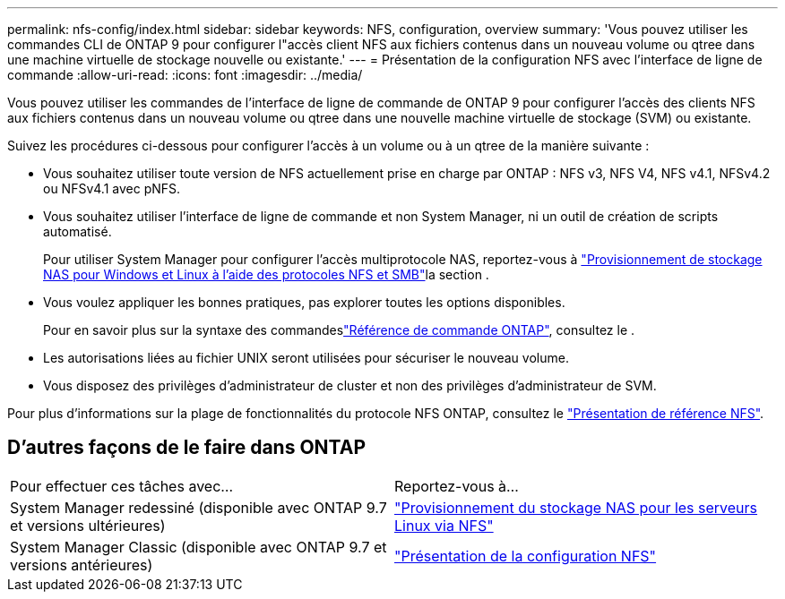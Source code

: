 ---
permalink: nfs-config/index.html 
sidebar: sidebar 
keywords: NFS, configuration, overview 
summary: 'Vous pouvez utiliser les commandes CLI de ONTAP 9 pour configurer l"accès client NFS aux fichiers contenus dans un nouveau volume ou qtree dans une machine virtuelle de stockage nouvelle ou existante.' 
---
= Présentation de la configuration NFS avec l'interface de ligne de commande
:allow-uri-read: 
:icons: font
:imagesdir: ../media/


[role="lead"]
Vous pouvez utiliser les commandes de l'interface de ligne de commande de ONTAP 9 pour configurer l'accès des clients NFS aux fichiers contenus dans un nouveau volume ou qtree dans une nouvelle machine virtuelle de stockage (SVM) ou existante.

Suivez les procédures ci-dessous pour configurer l'accès à un volume ou à un qtree de la manière suivante :

* Vous souhaitez utiliser toute version de NFS actuellement prise en charge par ONTAP : NFS v3, NFS V4, NFS v4.1, NFSv4.2 ou NFSv4.1 avec pNFS.
* Vous souhaitez utiliser l'interface de ligne de commande et non System Manager, ni un outil de création de scripts automatisé.
+
Pour utiliser System Manager pour configurer l'accès multiprotocole NAS, reportez-vous à link:../task_nas_provision_nfs_and_smb.html["Provisionnement de stockage NAS pour Windows et Linux à l'aide des protocoles NFS et SMB"]la section .

* Vous voulez appliquer les bonnes pratiques, pas explorer toutes les options disponibles.
+
Pour en savoir plus sur la syntaxe des commandeslink:https://docs.netapp.com/us-en/ontap-cli/["Référence de commande ONTAP"^], consultez le .

* Les autorisations liées au fichier UNIX seront utilisées pour sécuriser le nouveau volume.
* Vous disposez des privilèges d'administrateur de cluster et non des privilèges d'administrateur de SVM.


Pour plus d'informations sur la plage de fonctionnalités du protocole NFS ONTAP, consultez le link:../nfs-admin/index.html["Présentation de référence NFS"].



== D'autres façons de le faire dans ONTAP

|===


| Pour effectuer ces tâches avec... | Reportez-vous à... 


| System Manager redessiné (disponible avec ONTAP 9.7 et versions ultérieures) | link:../task_nas_provision_linux_nfs.html["Provisionnement du stockage NAS pour les serveurs Linux via NFS"] 


| System Manager Classic (disponible avec ONTAP 9.7 et versions antérieures) | link:https://docs.netapp.com/us-en/ontap-system-manager-classic/nfs-config/index.html["Présentation de la configuration NFS"^] 
|===